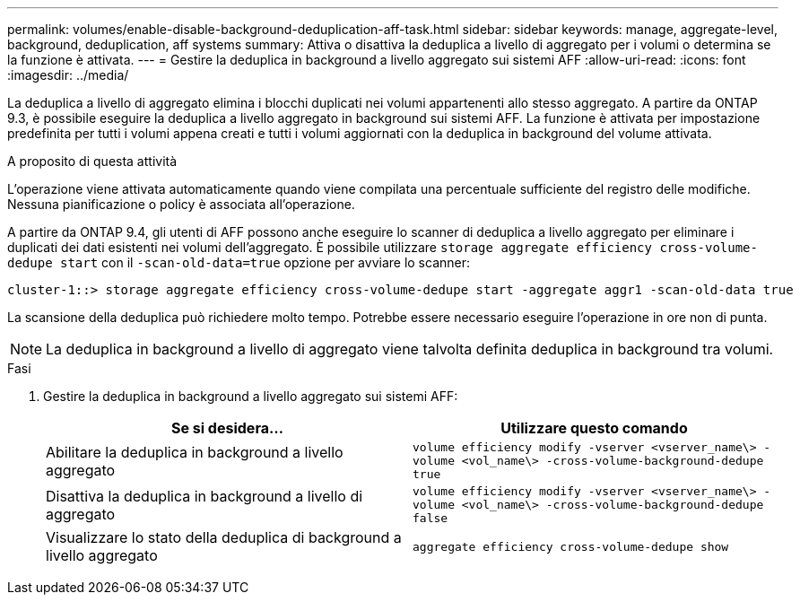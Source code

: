 ---
permalink: volumes/enable-disable-background-deduplication-aff-task.html 
sidebar: sidebar 
keywords: manage, aggregate-level, background, deduplication, aff systems 
summary: Attiva o disattiva la deduplica a livello di aggregato per i volumi o determina se la funzione è attivata. 
---
= Gestire la deduplica in background a livello aggregato sui sistemi AFF
:allow-uri-read: 
:icons: font
:imagesdir: ../media/


[role="lead"]
La deduplica a livello di aggregato elimina i blocchi duplicati nei volumi appartenenti allo stesso aggregato. A partire da ONTAP 9.3, è possibile eseguire la deduplica a livello aggregato in background sui sistemi AFF. La funzione è attivata per impostazione predefinita per tutti i volumi appena creati e tutti i volumi aggiornati con la deduplica in background del volume attivata.

.A proposito di questa attività
L'operazione viene attivata automaticamente quando viene compilata una percentuale sufficiente del registro delle modifiche. Nessuna pianificazione o policy è associata all'operazione.

A partire da ONTAP 9.4, gli utenti di AFF possono anche eseguire lo scanner di deduplica a livello aggregato per eliminare i duplicati dei dati esistenti nei volumi dell'aggregato. È possibile utilizzare `storage aggregate efficiency cross-volume-dedupe start` con il `-scan-old-data=true` opzione per avviare lo scanner:

[listing]
----
cluster-1::> storage aggregate efficiency cross-volume-dedupe start -aggregate aggr1 -scan-old-data true
----
La scansione della deduplica può richiedere molto tempo. Potrebbe essere necessario eseguire l'operazione in ore non di punta.

[NOTE]
====
La deduplica in background a livello di aggregato viene talvolta definita deduplica in background tra volumi.

====
.Fasi
. Gestire la deduplica in background a livello aggregato sui sistemi AFF:
+
[cols="2*"]
|===
| Se si desidera... | Utilizzare questo comando 


 a| 
Abilitare la deduplica in background a livello aggregato
 a| 
`volume efficiency modify -vserver <vserver_name\> -volume <vol_name\> -cross-volume-background-dedupe true`



 a| 
Disattiva la deduplica in background a livello di aggregato
 a| 
`volume efficiency modify -vserver <vserver_name\> -volume <vol_name\> -cross-volume-background-dedupe false`



 a| 
Visualizzare lo stato della deduplica di background a livello aggregato
 a| 
`aggregate efficiency cross-volume-dedupe show`

|===


